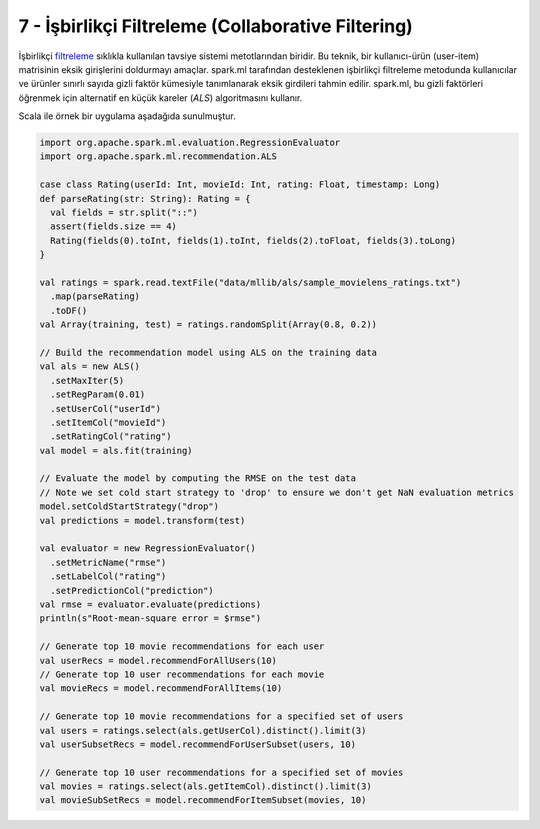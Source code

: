 ***************************************************
7 - İşbirlikçi Filtreleme (Collaborative Filtering)
***************************************************
İşbirlikçi `filtreleme`_ sıklıkla kullanılan tavsiye sistemi metotlarından 
biridir. Bu teknik, bir kullanıcı-ürün (user-item) matrisinin eksik 
girişlerini doldurmayı amaçlar. spark.ml tarafından desteklenen işbirlikçi 
filtreleme metodunda kullanıcılar ve ürünler sınırlı sayıda gizli faktör 
kümesiyle tanımlanarak eksik girdileri tahmin edilir. spark.ml, bu gizli 
faktörleri öğrenmek için alternatif en küçük kareler (*ALS*) algoritmasını 
kullanır.

Scala ile örnek bir uygulama aşadağıda sunulmuştur. 

.. code-block:: scala

 import org.apache.spark.ml.evaluation.RegressionEvaluator
 import org.apache.spark.ml.recommendation.ALS

 case class Rating(userId: Int, movieId: Int, rating: Float, timestamp: Long)
 def parseRating(str: String): Rating = {
   val fields = str.split("::")
   assert(fields.size == 4)
   Rating(fields(0).toInt, fields(1).toInt, fields(2).toFloat, fields(3).toLong)
 }

 val ratings = spark.read.textFile("data/mllib/als/sample_movielens_ratings.txt")
   .map(parseRating)
   .toDF()
 val Array(training, test) = ratings.randomSplit(Array(0.8, 0.2))

 // Build the recommendation model using ALS on the training data
 val als = new ALS()
   .setMaxIter(5)
   .setRegParam(0.01)
   .setUserCol("userId")
   .setItemCol("movieId")
   .setRatingCol("rating")
 val model = als.fit(training)

 // Evaluate the model by computing the RMSE on the test data
 // Note we set cold start strategy to 'drop' to ensure we don't get NaN evaluation metrics
 model.setColdStartStrategy("drop")
 val predictions = model.transform(test)
 
 val evaluator = new RegressionEvaluator()
   .setMetricName("rmse")
   .setLabelCol("rating")
   .setPredictionCol("prediction")
 val rmse = evaluator.evaluate(predictions)
 println(s"Root-mean-square error = $rmse")
 
 // Generate top 10 movie recommendations for each user
 val userRecs = model.recommendForAllUsers(10)
 // Generate top 10 user recommendations for each movie
 val movieRecs = model.recommendForAllItems(10)
 
 // Generate top 10 movie recommendations for a specified set of users
 val users = ratings.select(als.getUserCol).distinct().limit(3)
 val userSubsetRecs = model.recommendForUserSubset(users, 10)
 
 // Generate top 10 user recommendations for a specified set of movies
 val movies = ratings.select(als.getItemCol).distinct().limit(3)
 val movieSubSetRecs = model.recommendForItemSubset(movies, 10)

.. _filtreleme: http://spark.apache.org/docs/latest/ml-collaborative-filtering.html
